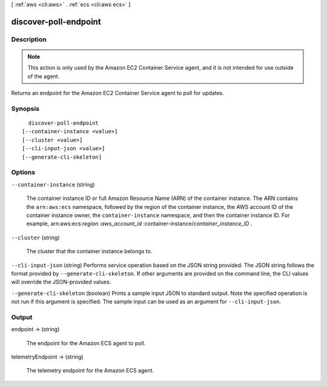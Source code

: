 [ :ref:`aws <cli:aws>` . :ref:`ecs <cli:aws ecs>` ]

.. _cli:aws ecs discover-poll-endpoint:


**********************
discover-poll-endpoint
**********************



===========
Description
===========



.. note::

  

  This action is only used by the Amazon EC2 Container Service agent, and it is not intended for use outside of the agent.

  

 

Returns an endpoint for the Amazon EC2 Container Service agent to poll for updates.



========
Synopsis
========

::

    discover-poll-endpoint
  [--container-instance <value>]
  [--cluster <value>]
  [--cli-input-json <value>]
  [--generate-cli-skeleton]




=======
Options
=======

``--container-instance`` (string)


  The container instance ID or full Amazon Resource Name (ARN) of the container instance. The ARN contains the ``arn:aws:ecs`` namespace, followed by the region of the container instance, the AWS account ID of the container instance owner, the ``container-instance`` namespace, and then the container instance ID. For example, arn:aws:ecs:*region* :*aws_account_id* :container-instance/*container_instance_ID* .

  

``--cluster`` (string)


  The cluster that the container instance belongs to.

  

``--cli-input-json`` (string)
Performs service operation based on the JSON string provided. The JSON string follows the format provided by ``--generate-cli-skeleton``. If other arguments are provided on the command line, the CLI values will override the JSON-provided values.

``--generate-cli-skeleton`` (boolean)
Prints a sample input JSON to standard output. Note the specified operation is not run if this argument is specified. The sample input can be used as an argument for ``--cli-input-json``.



======
Output
======

endpoint -> (string)

  

  The endpoint for the Amazon ECS agent to poll.

  

  

telemetryEndpoint -> (string)

  

  The telemetry endpoint for the Amazon ECS agent.

  

  


